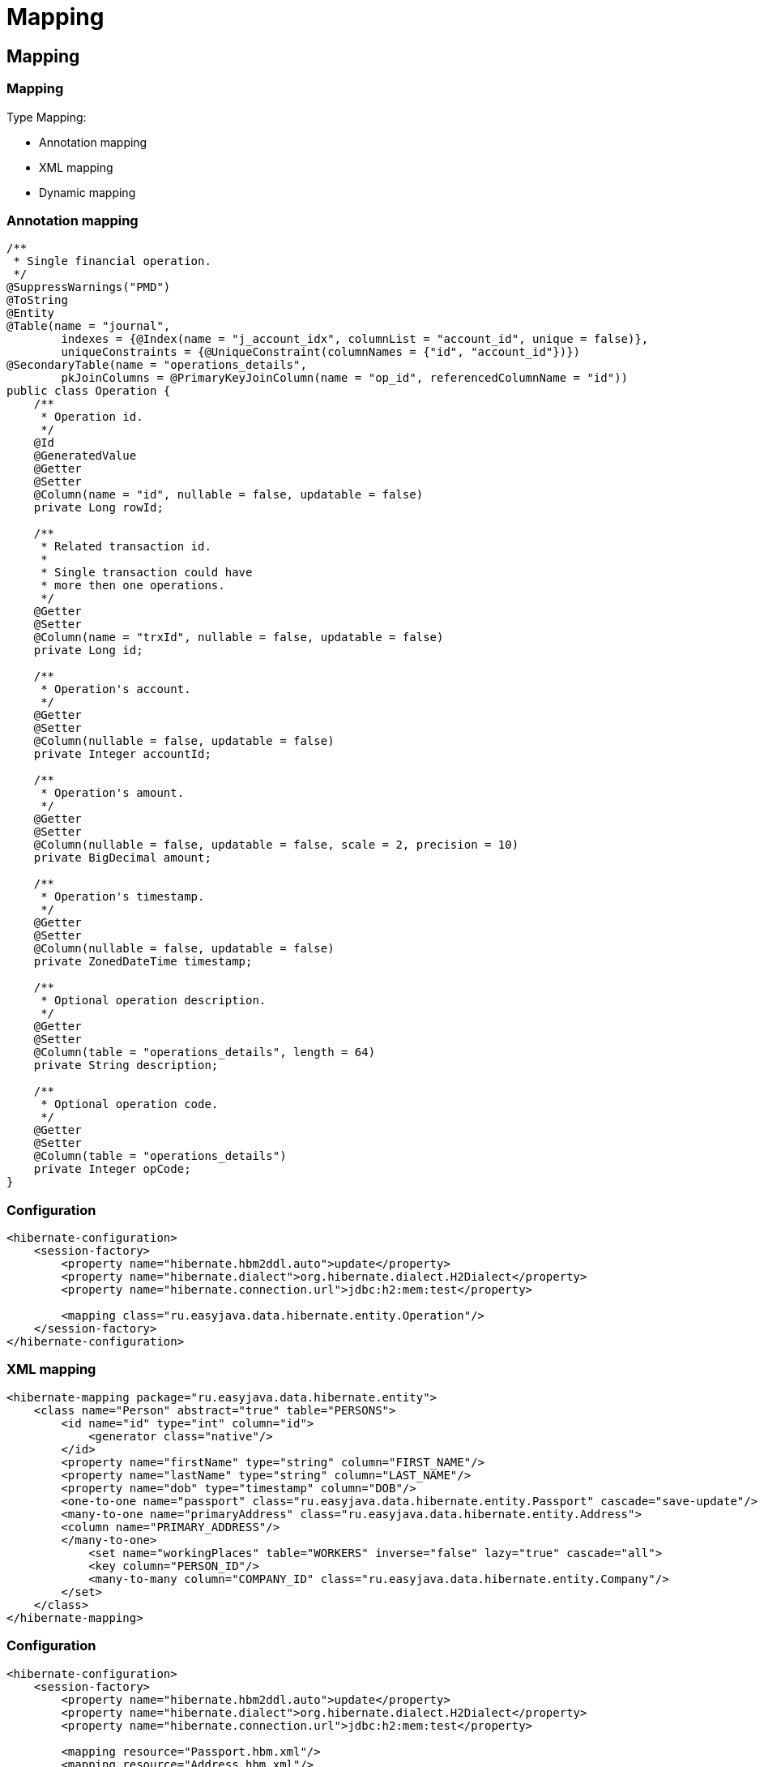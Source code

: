 = Mapping

== Mapping

=== Mapping

Type Mapping:

[.step]
* Annotation mapping
* XML mapping
* Dynamic mapping

=== Annotation mapping

[source,java]
----
/**
 * Single financial operation.
 */
@SuppressWarnings("PMD")
@ToString
@Entity
@Table(name = "journal",
        indexes = {@Index(name = "j_account_idx", columnList = "account_id", unique = false)},
        uniqueConstraints = {@UniqueConstraint(columnNames = {"id", "account_id"})})
@SecondaryTable(name = "operations_details",
        pkJoinColumns = @PrimaryKeyJoinColumn(name = "op_id", referencedColumnName = "id"))
public class Operation {
    /**
     * Operation id.
     */
    @Id
    @GeneratedValue
    @Getter
    @Setter
    @Column(name = "id", nullable = false, updatable = false)
    private Long rowId;

    /**
     * Related transaction id.
     *
     * Single transaction could have
     * more then one operations.
     */
    @Getter
    @Setter
    @Column(name = "trxId", nullable = false, updatable = false)
    private Long id;

    /**
     * Operation's account.
     */
    @Getter
    @Setter
    @Column(nullable = false, updatable = false)
    private Integer accountId;

    /**
     * Operation's amount.
     */
    @Getter
    @Setter
    @Column(nullable = false, updatable = false, scale = 2, precision = 10)
    private BigDecimal amount;

    /**
     * Operation's timestamp.
     */
    @Getter
    @Setter
    @Column(nullable = false, updatable = false)
    private ZonedDateTime timestamp;

    /**
     * Optional operation description.
     */
    @Getter
    @Setter
    @Column(table = "operations_details", length = 64)
    private String description;

    /**
     * Optional operation code.
     */
    @Getter
    @Setter
    @Column(table = "operations_details")
    private Integer opCode;
}
----

=== Configuration

[source,xml]
----
<hibernate-configuration>
    <session-factory>
        <property name="hibernate.hbm2ddl.auto">update</property>
        <property name="hibernate.dialect">org.hibernate.dialect.H2Dialect</property>
        <property name="hibernate.connection.url">jdbc:h2:mem:test</property>

        <mapping class="ru.easyjava.data.hibernate.entity.Operation"/>
    </session-factory>
</hibernate-configuration>
----

=== XML mapping

[source,xml]
----
<hibernate-mapping package="ru.easyjava.data.hibernate.entity">
    <class name="Person" abstract="true" table="PERSONS">
        <id name="id" type="int" column="id">
            <generator class="native"/>
        </id>
        <property name="firstName" type="string" column="FIRST_NAME"/>
        <property name="lastName" type="string" column="LAST_NAME"/>
        <property name="dob" type="timestamp" column="DOB"/>
        <one-to-one name="passport" class="ru.easyjava.data.hibernate.entity.Passport" cascade="save-update"/>
        <many-to-one name="primaryAddress" class="ru.easyjava.data.hibernate.entity.Address">
        <column name="PRIMARY_ADDRESS"/>
        </many-to-one>
            <set name="workingPlaces" table="WORKERS" inverse="false" lazy="true" cascade="all">
            <key column="PERSON_ID"/>
            <many-to-many column="COMPANY_ID" class="ru.easyjava.data.hibernate.entity.Company"/>
        </set>
    </class>
</hibernate-mapping>
----

=== Configuration

[source,xml]
----
<hibernate-configuration>
    <session-factory>
        <property name="hibernate.hbm2ddl.auto">update</property>
        <property name="hibernate.dialect">org.hibernate.dialect.H2Dialect</property>
        <property name="hibernate.connection.url">jdbc:h2:mem:test</property>

        <mapping resource="Passport.hbm.xml"/>
        <mapping resource="Address.hbm.xml"/>
        <mapping resource="Company.hbm.xml"/>
        <mapping resource="Person.hbm.xml"/>
    </session-factory>
</hibernate-configuration>
----

=== Dynamic mapping

[source,xml]
----
<hibernate-mapping>
    <class entity-name="Passport">
        <id name="id" type="long" column="ID">
            <generator class="native"/>
        </id>
        <property name="series" column="SERIES" type="string"/>
        <property name="no" column="NO" type="string"/>
        <property name="issueDate" column="ISSUE_DATE" type="timestamp"/>
    </class>
</hibernate-mapping>
----

=== Configuration

[source,xml]
----
<hibernate-configuration>
    <session-factory>
        <property name="hibernate.hbm2ddl.auto">update</property>
        <property name="hibernate.dialect">org.hibernate.dialect.H2Dialect</property>
        <property name="hibernate.connection.url">jdbc:h2:mem:test</property>
        <property name="default_entity_mode">dynamic-map</property>
        
        <mapping resource="Passport.hbm.xml"/>
    </session-factory>
</hibernate-configuration>
----

== Basics Mapping

=== Entity Mapping

[.step]
* `@Entity`
* `@Table`
* `@DynamicInsert` (default: `true`)
* `@DynamicUpdate` (default: `true`)
* `@SelectBeforeUpdate` (deafult: `true`)
* `@Polymorphism` (default: `implicit`)

=== Entity Mapping

[.step]
* `@ClassPersister`
* `@OptimisticLoking` (default: `version`)
* `@Proxy(lazy = true, proxyClass = "com.some.package.SomeProxyClass.java")`
* `@BatchSize` (default: `1`)
* `@Check`
* `@Immutable`

=== Entity Mapping

[.step]
* `@Where`
* `@DiscriminatorValue`
* `@Subselct("Some SQL query")`
* `@RowId`

=== Entity Fields Mapping

[.step]
* `@Column`
* `@Type`
* `@NotNull`
* `@Formula`
* `@Enumearted`

=== `@Column`

[.step]
* `name`
* `unique`
* `nullable`
* `insertable`
* `updatable`

=== `@Column`

[.step]
* `columnDifinition`
* `table`
* `length`
* `precision`
* `scale`

=== `@Enumerated`

[.step]
* Нужна для маппинга объектов типа *enum*
* Можно указать сохранять *enum* как:
[.step]
** строку (`EnumType.STRING`)
** целое число (`EnumType.ORDINAL`)

=== `@Enumerated`

[source,java]
----
@Enumerated(EnumType.STRING)
private Gender gender;
----

=== Table and Column Naming Strategy

[source,java]
----
public class DefaultNamingStrategy implements PhysicalNamingStrategy {
    @Override
    public Identifier toPhysicalCatalogName(final Identifier identifier,
            final JdbcEnvironment jdbcEnv) {
        return convertToSnakeCase(identifier);
    }

    @Override
    public Identifier toPhysicalColumnName(final Identifier identifier,
            final JdbcEnvironment jdbcEnv) {
        return convertToSnakeCase(identifier);
    }

    @Override
    public Identifier toPhysicalSchemaName(final Identifier identifier,
            final JdbcEnvironment jdbcEnv) {
        return convertToSnakeCase(identifier);
    }

    @Override
    public Identifier toPhysicalSequenceName(final Identifier identifier,
            final JdbcEnvironment jdbcEnv) {
        return convertToSnakeCase(identifier);
    }

    @Override
    public Identifier toPhysicalTableName(final Identifier identifier,
            final JdbcEnvironment jdbcEnv) {
        return convertToSnakeCase(identifier);
    }

    private Identifier convertToSnakeCase(final Identifier identifier) {
        final String regex = "([a-z])([A-Z])";
        final String replacement = "$1_$2";
        final String newName = identifier.getText()
          .replaceAll(regex, replacement)
          .toLowerCase();
        return Identifier.toIdentifier(newName);
    }
}
----

=== Table and Column Naming Strategy

[source,java]
----
Configuration conf = new Configuration()
        .configure()
        .setNamingStrategy(new DefaultNamingStrategy());
        .buildSessionFactory();
----

=== Table and Column Naming Strategy

[source,xml]
----
<hibernate-configuration>
    <session-factory>
        <property name="hibernate.physical_naming_strategy">
            com.rakovers.course.datapersistence.dal.config.DefaultNamingStrategy
        </property>
    </session-factory>
</hibernate-configuration>
----

=== Object Identity and Equality

[.step]
* *Object Identity*
* *Object Equality*
* *Database Identity*

=== Object Identity and Equality

[.step]
* `@Id`
* `@Type`
* `@Column`
* `@Access`
* `@GeneratedValue`

=== `GenerationType`

[.step]
* `AUTO`
* `TABLE`
* `SEQUENCE`
* `IDENTITY`

=== `org.hibernate.id.IdentifierGenerator`

[.step]
* `uuid2` - `UUIDGenerator`
* `guid` - `GUIDGenerator`
* `uuid` - `UUIDHexGenerator`
* `uuid.hex` - `UUIDHexGenerator`
* `assigned` - `Assigned`
* `identity` - `IdentityGenerator`
* `select` - `SelectGenerator`

=== `org.hibernate.id.IdentifierGenerator`

[.step]
* `sequence` - `SequenceStyleGenerator`
* `seqhilo` - `SequenceHiLoGenerator`
* `increment` - `IncrementGenerator`
* `foreign` - `ForeignGenerator`
* `sequence-identity` - `SequenceIdentityGenerator`
* `enhanced-sequence` - `SequenceStyleGenerator`
* `enhanced-table`- `TableGenerator`

=== Component Mapping

[.step]
* *Entity* - объект, наделенный уникальным идентификатором
* *Component* - объект, без идентификатора

=== Component Mapping

[.step]
* `@Embedded`
* `@Embeddable`

== Mapping of Inheritance

=== Mapping of Inheritance

Three inheritance mapping strategies:

[.step]
* Table Per Hierarchy
* Table Per Concrete class
* Table Per Subclass

=== Table Per Hierarchy

[source,java]
----
@Entity
@Table(name = "employees")
@Inheritance(strategy = InheritanceType.SINGLE_TABLE)
@DiscriminatorColumn(name = "employee_type", discriminatorType = DiscriminatorType.STRING)
@NoArgsConstructor
@ToString(callSuper = true)
public abstract class EmployeeEntity extends BaseEntity {
    @Column(name = "name")
    @Getter
    @Setter
    private String name;
}
----

=== Table Per Hierarchy

[source,java]
----
@Entity
@Table(name = "managers")
@ToString(callSuper = true)
@DiscriminatorValue("manager")
public class ManagerEntity extends EmployeeEntity {
    @Getter
    @Setter
    @Column(name = "number_of_idle_hours", nullable = false)
    private Integer numberOfIdleHours;
}
----

=== Table Per Concrete class

[source,java]
----
@Entity
@Table(name = "employees")
@Inheritance(strategy = InheritanceType.TABLE_PER_CLASS)
@NoArgsConstructor
@ToString(callSuper = true)
public abstract class EmployeeEntity extends BaseEntity {
    @Column(name = "name")
    @Getter
    @Setter
    private String name;
}
----

=== Table Per Concrete class

[source,java]
----
@Entity
@Table(name = "managers")
@ToString(callSuper = true)
@AttributeOverrides({
        @AttributeOverride(name = "id", column = @Column(name = "id")),
        @AttributeOverride(name = "name", column = @Column(name = "name"))
})
public class ManagerEntity extends EmployeeEntity {
    @Getter
    @Setter
    @Column(name = "number_of_idle_hours", nullable = false)
    private Integer numberOfIdleHours;
}
----

=== Table Per Subclass

[source,java]
----
@Entity
@Table(name = "employees")
@Inheritance(strategy = InheritanceType.JOINED)
@NoArgsConstructor
@ToString(callSuper = true)
public abstract class EmployeeEntity extends BaseEntity {
    @Column(name = "name")
    @Getter
    @Setter
    private String name;
}
----

=== Table Per Subclass

[source,java]
----
@Entity
@Table(name = "managers")
@ToString(callSuper = true)
@PrimaryKeyJoinColumn(name = "employee_id")
public class ManagerEntity extends EmployeeEntity {
    @Getter
    @Setter
    @Column(name = "number_of_idle_hours", nullable = false)
    private Integer numberOfIdleHours;
}
----

== Mapping of Associations

=== Mapping of Associations

Type associations:

[.step]
* Many-to-One Associations
[.step]
** Unidirectional Many-to-One Association
** Unidirectional One-to-Many Association
** Bidirectional Many-to-One Associations

=== Mapping of Associations

Type associations:

[.step]
* Many-to-Many Associations
[.step]
** Unidirectional Many-to-Many Associations
** Bidirectional Many-to-Many Associations
* One-to-One Associations
[.step]
** Unidirectional One-to-One Associations
** Bidirectional One-to-One Associations

=== Unidirectional Many-to-One Association

[source,java]
----
@Entity
public class OrderItem {
    @ManyToOne
    private Order order;

    ...
}
----

=== Unidirectional Many-to-One Association

[source,java]
----
@Entity
public class OrderItem {
    @ManyToOne
    @JoinColumn(name = “fk_order”)
    private Order order;

    ...
}
----

=== Unidirectional Many-to-One Association

[source,java]
----
Order o = em.find(Order.class, 1L);

OrderItem i = new OrderItem();
i.setOrder(o);

em.persist(i);
----

=== Unidirectional One-to-Many Association

[source,java]
----
@Entity
public class Order {
    @OneToMany
    private List<OrderItem> items = new ArrayList<OrderItem>();

    ...
}
----

=== Unidirectional One-to-Many Association

[source,java]
----
@Entity
public class Order {
    @OneToMany
    @JoinColumn(name = “fk_order”)
    private List<OrderItem> items = new ArrayList<OrderItem>();

    ...
}
----

=== Unidirectional One-to-Many Association

[source,java]
----
Order o = em.find(Order.class, 1L);

OrderItem i = new OrderItem();

o.getItems().add(i);

em.persist(i);
----

=== Bidirectional Many-to-One Associations

[source,java]
----
@Entity
public class OrderItem {
    @ManyToOne
    @JoinColumn(name = “fk_order”)
    private Order order;

    ...
}
----

=== Bidirectional Many-to-One Associations

[source,java]
----
@Entity
public class Order {
    @OneToMany(mappedBy = “order”)
    private List<OrderItem> items = new ArrayList<OrderItem>();

    ...
}
----

=== Bidirectional Many-to-One Associations

[source,java]
----
Order o = em.find(Order.class, 1L);

OrderItem i = new OrderItem();
i.setOrder(o);

o.getItems().add(i);

em.persist(i);
----

=== Unidirectional Many-to-Many Associations

[source,java]
----
@Entity
public class Store {
    @ManyToMany
    private Set<Product> products = new HashSet<Product>();

    ...
}
----

=== Unidirectional Many-to-Many Associations

[source,java]
----
@Entity
public class Store {
    @ManyToMany
    @JoinTable(name = “store_product”,
           joinColumns = { @JoinColumn(name = “fk_store”) },
           inverseJoinColumns = { @JoinColumn(name = “fk_product”) })
    private Set<Product> products = new HashSet<Product>();

    ...
}
----

=== Unidirectional Many-to-Many Associations

[source,java]
----
Store s = em.find(Store.class, 1L);

Product p = new Product();

s.getProducts().add(p);

em.persist(p);
----

=== Bidirectional Many-to-Many Associations

[source,java]
----
@Entity
public class Store {
    @ManyToMany
    @JoinTable(name = “store_product”,
           joinColumns = { @JoinColumn(name = “fk_store”) },
           inverseJoinColumns = { @JoinColumn(name = “fk_product”) })
    private Set<Product> products = new HashSet<Product>();

    ...
}
----

=== Bidirectional Many-to-Many Associations

[source,java]
----
@Entity
public class Product{
    @ManyToMany(mappedBy=”products”)
    private Set<Store> stores = new HashSet<Store>();

    ...
}
----

=== Unidirectional One-to-One Associations

[source,java]
----
@Entity
public class Customer{
    @OneToOne
    @JoinColumn(name = “fk_shippingaddress”)
    private ShippingAddress shippingAddress;

    ...
}
----

=== Unidirectional One-to-One Associations

[source,java]
----
Customer c = em.find(Customer.class, 1L);
ShippingAddress sa = c.getShippingAddress();
----

=== Bidirectional One-to-One Associations

[source,java]
----
@Entity
public class Customer{
    @OneToOne
    @JoinColumn(name = “fk_shippingaddress”)
    private ShippingAddress shippingAddress;

    ...
}
----

=== Bidirectional One-to-One Associations

[source,java]
----
@Entity
public class ShippingAddress{
    @OneToOne(mappedBy = “shippingAddress”)
    private Customer customer;

    ...
}
----
